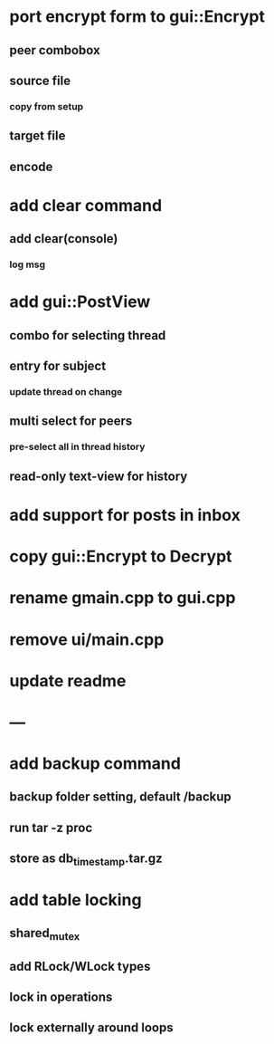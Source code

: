 * port encrypt form to gui::Encrypt
** peer combobox
** source file
*** copy from setup
** target file
** encode
* add clear command
** add clear(console)
*** log msg
* add gui::PostView
** combo for selecting thread
** entry for subject
*** update thread on change
** multi select for peers
*** pre-select all in thread history
** read-only text-view for history
* add support for posts in inbox
* copy gui::Encrypt to Decrypt
* rename gmain.cpp to gui.cpp
* remove ui/main.cpp
* update readme
* ---
* add backup command
** backup folder setting, default /backup
** run tar -z proc
** store as db_timestamp.tar.gz
* add table locking
** shared_mutex
** add RLock/WLock types
** lock in operations
** lock externally around loops
